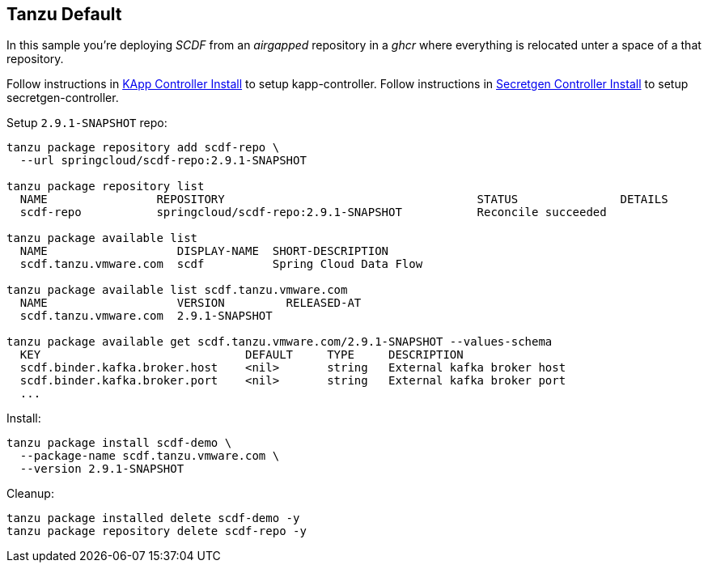 ifdef::env-github[]
:tip-caption: :bulb:
:note-caption: :information_source:
:important-caption: :heavy_exclamation_mark:
:caution-caption: :fire:
:warning-caption: :warning:
:example-kapp-controller-install: link:../kapp-controller-install[KApp Controller Install]
:example-secretgen-controller-install: link:../secretgen-controller-install[Secretgen Controller Install]
endif::[]
ifndef::env-github[]
:example-kapp-controller-install: link:../kapp-controller-install[KApp Controller Install]
:example-secretgen-controller-install: link:../secretgen-controller-install[Secretgen Controller Install]
endif::[]

[[examples-tanzu-default]]
== Tanzu Default
In this sample you're deploying _SCDF_ from an _airgapped_ repository in a
_ghcr_ where everything is relocated unter a space of a that repository.

Follow instructions in {example-kapp-controller-install} to setup kapp-controller.
Follow instructions in {example-secretgen-controller-install} to setup secretgen-controller.

Setup `2.9.1-SNAPSHOT` repo:

[source, bash]
----
tanzu package repository add scdf-repo \
  --url springcloud/scdf-repo:2.9.1-SNAPSHOT

tanzu package repository list
  NAME                REPOSITORY                                     STATUS               DETAILS
  scdf-repo           springcloud/scdf-repo:2.9.1-SNAPSHOT           Reconcile succeeded

tanzu package available list
  NAME                   DISPLAY-NAME  SHORT-DESCRIPTION
  scdf.tanzu.vmware.com  scdf          Spring Cloud Data Flow

tanzu package available list scdf.tanzu.vmware.com
  NAME                   VERSION         RELEASED-AT
  scdf.tanzu.vmware.com  2.9.1-SNAPSHOT

tanzu package available get scdf.tanzu.vmware.com/2.9.1-SNAPSHOT --values-schema
  KEY                              DEFAULT     TYPE     DESCRIPTION
  scdf.binder.kafka.broker.host    <nil>       string   External kafka broker host
  scdf.binder.kafka.broker.port    <nil>       string   External kafka broker port
  ...
----

Install:

[source, bash]
----
tanzu package install scdf-demo \
  --package-name scdf.tanzu.vmware.com \
  --version 2.9.1-SNAPSHOT
----

Cleanup:

[source, bash]
----
tanzu package installed delete scdf-demo -y
tanzu package repository delete scdf-repo -y
----

